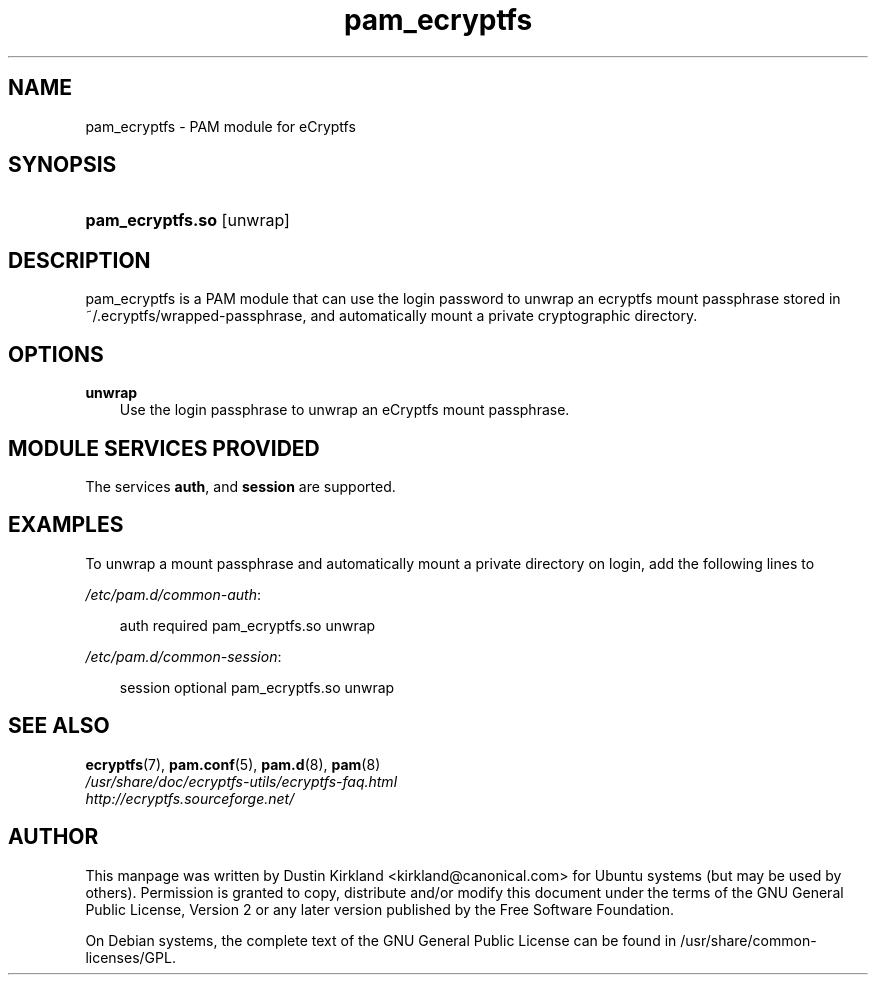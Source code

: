 .TH pam_ecryptfs "8" "2008-07-21" "Linux\-PAM Manual" "Linux\-PAM Manual"
.SH "NAME"
pam_ecryptfs \- PAM module for eCryptfs
.SH "SYNOPSIS"
.HP 12
\fBpam_ecryptfs.so\fR [unwrap]
.SH "DESCRIPTION"
.PP
pam_ecryptfs is a PAM module that can use the login password to unwrap an ecryptfs mount passphrase stored in ~/.ecryptfs/wrapped-passphrase, and automatically mount a private cryptographic directory.
.SH "OPTIONS"
.PP
.TP 3n
\fBunwrap\fR
Use the login passphrase to unwrap an eCryptfs mount passphrase.
.TP 3n
.SH "MODULE SERVICES PROVIDED"
.PP
The services \fBauth\fR, and \fBsession\fR are supported.
.SH "EXAMPLES"
.PP
To unwrap a mount passphrase and automatically mount a private directory on login, add the following lines to

\fI/etc/pam.d/common-auth\fR:
.sp
.RS 3n
.nf
        auth    required        pam_ecryptfs.so unwrap
.fi
.RE
.sp
\fI/etc/pam.d/common-session\fR:
.sp
.RS 3n
.nf
        session optional        pam_ecryptfs.so unwrap
.fi
.RE
.sp

.SH "SEE ALSO"
.PP
\fBecryptfs\fR(7),
\fBpam.conf\fR(5),
\fBpam.d\fR(8),
\fBpam\fR(8)

.TP
\fI/usr/share/doc/ecryptfs-utils/ecryptfs-faq.html\fP

.TP
\fIhttp://ecryptfs.sourceforge.net/\fP
.PD

.SH AUTHOR
This manpage was written by Dustin Kirkland <kirkland@canonical.com> for Ubuntu systems (but may be used by others).  Permission is granted to copy, distribute and/or modify this document under the terms of the GNU General Public License, Version 2 or any later version published by the Free Software Foundation.

On Debian systems, the complete text of the GNU General Public License can be found in /usr/share/common-licenses/GPL.

